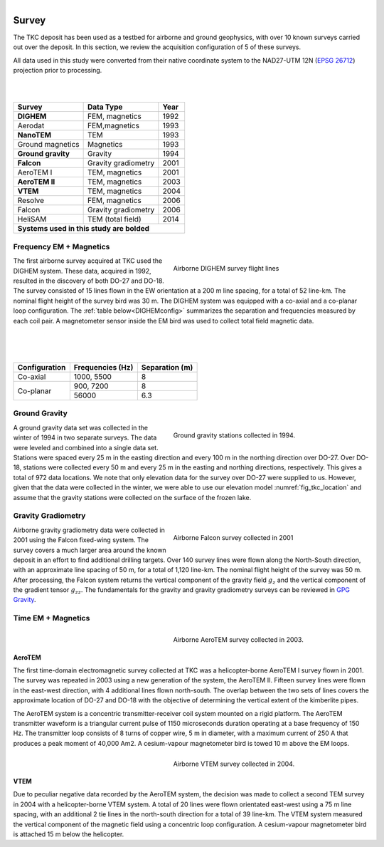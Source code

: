 .. _tkc_survey:

.. figure:: images/TKC_7Steps_Survey.png
    :align: right
    :figwidth: 50%

Survey
======

The TKC deposit has been used as a testbed for airborne and ground geophysics,
with over 10 known surveys carried out over the deposit. In this section, we
review the acquisition configuration of 5 of these surveys.

All data used in this study were converted from their native coordinate system
to the NAD27-UTM 12N (`EPSG 26712`_) projection prior to processing.

.. _EPSG 26712: http://spatialreference.org/ref/epsg/nad27-utm-zone-12n/

|
|

+---------------------------+-------------------+----------+
|       **Survey**          | **Data Type**     | **Year** |
+---------------------------+-------------------+----------+
| **DIGHEM**                |  FEM, magnetics   | 1992     |
+---------------------------+-------------------+----------+
| Aerodat                   |  FEM,magnetics    | 1993     |
+---------------------------+-------------------+----------+
|        **NanoTEM**        |  TEM              | 1993     |
+---------------------------+-------------------+----------+
| Ground magnetics          |  Magnetics        | 1993     |
+---------------------------+-------------------+----------+
|**Ground gravity**         |  Gravity          | 1994     |
+---------------------------+-------------------+----------+
|**Falcon**                 |Gravity gradiometry| 2001     |
+---------------------------+-------------------+----------+
| AeroTEM I                 |  TEM, magnetics   |2001      |
+---------------------------+-------------------+----------+
|**AeroTEM II**             |  TEM, magnetics   |2003      |
+---------------------------+-------------------+----------+
|**VTEM**                   |  TEM, magnetics   |2004      |
+---------------------------+-------------------+----------+
| Resolve                   |FEM, magnetics     | 2006     |
+---------------------------+-------------------+----------+
| Falcon                    |Gravity gradiometry| 2006     |
+---------------------------+-------------------+----------+
| HeliSAM                   | TEM (total field) | 2014     |
+---------------------------+-------------------+----------+
|  **Systems used in this study are bolded**               |
+----------------------------------------------------------+

.. _survey_DIGHEM:

Frequency EM + Magnetics
------------------------

.. figure:: images/Survey_DIGHEM.png
    :align: right
    :figwidth: 50%
    :name: fig_Survey_DIGHEM

    Airborne DIGHEM survey flight lines

The first airborne survey acquired at TKC used the DIGHEM system. These data, acquired in 1992, resulted in the discovery of both DO-27 and DO-18. The survey consisted of 15 lines flown in the EW orientation at a 200 m line spacing, for a total of
52 line-km. The nominal flight height of the survey bird was 30 m. The DIGHEM
system was equipped with a co-axial and a co-planar loop configuration. The :ref:`table
below<DIGHEMconfig>` summarizes the separation and frequencies measured
by each coil pair. A magnetometer sensor inside the EM bird was used to
collect total field magnetic data.

|
|
|


.. _DIGHEMconfig:

+---------------------------+-----------------------+--------------------+
|       **Configuration**   |**Frequencies (Hz)**   | **Separation (m)** |
+---------------------------+-----------------------+--------------------+
| Co-axial                  |  1000, 5500           |  8                 |
+---------------------------+-----------------------+--------------------+
| Co-planar                 |  900, 7200            |  8                 |
|                           +-----------------------+--------------------+
|                           |   56000               |   6.3              |
+---------------------------+-----------------------+--------------------+

Ground Gravity
--------------

.. figure:: images/Survey_Grav.png
    :align: right
    :figwidth: 50%
    :name: fig_Survey_Grav

    Ground gravity stations collected in 1994.

A ground gravity data set was collected in the winter of 1994 in two separate
surveys. The data were leveled and combined into a single data set. Stations
were spaced every 25 m in the easting direction and every 100 m in the northing
direction over DO-27. Over DO-18, stations were collected every 50 m and every
25 m in the easting and northing directions, respectively. This gives a total
of 972 data locations. We note that only elevation data for the
survey over DO-27 were supplied to us. However, given that the data were
collected in the winter, we were able to use our elevation model
:numref:`fig_tkc_location` and assume that the gravity stations were collected on the
surface of the frozen lake.


Gravity Gradiometry
-------------------

.. figure:: images/Survey_Falcon.png
    :align: right
    :figwidth: 50%
    :name: fig_Survey_Falcon

    Airborne Falcon survey collected in 2001

Airborne gravity gradiometry data were collected in 2001 using the Falcon
fixed-wing system. The survey covers a much larger area around the known
deposit in an effort to find additional drilling targets. Over 140 survey
lines were flown along the North-South direction, with an approximate line
spacing of 50 m, for a total of 1,120 line-km. The nominal flight height of
the survey was 50 m. After processing, the Falcon system returns the vertical
component of the gravity field :math:`g_{z}` and the vertical component of the
gradient tensor :math:`g_{zz}`. The fundamentals for the gravity and gravity
gradiometry surveys can be reviewed in `GPG Gravity`_.

.. _GPG Gravity: http://gpg.geosci.xyz/content/gravity/index.html


Time EM + Magnetics
-------------------

.. _survey_AeroTEM:

.. figure:: images/Survey_AeroTEM.png
    :align: right
    :figwidth: 50%
    :name: fig_Survey_AeroTEM

    Airborne AeroTEM survey collected in 2003.

AeroTEM
"""""""

The first time-domain electromagnetic survey collected at TKC was a
helicopter-borne AeroTEM I survey flown in 2001. The survey was repeated in 2003 using a
new generation of the system, the AeroTEM II. Fifteen survey lines were flown in the
east-west direction, with 4 additional lines flown north-south. The overlap between
the two sets of lines covers the approximate location of DO-27 and DO-18 with
the objective of determining the vertical extent of the kimberlite pipes. 

The AeroTEM system is a concentric transmitter-receiver coil system mounted on a rigid
platform. The AeroTEM transmitter waveform is a triangular current pulse of 1150
microseconds duration operating at a base frequency of 150 Hz. The transmitter
loop consists of 8 turns of copper wire, 5 m in diameter, with a maximum
current  of 250 A that produces a peak moment of 40,000 Am2.
A cesium-vapour magnetometer bird is towed 10 m above the EM loops.


.. _survey_VTEM:

.. figure:: images/Survey_VTEM.png
    :align: right
    :figwidth: 50%
    :name: fig_Survey_VTEM

    Airborne VTEM survey collected in 2004.

VTEM
""""

Due to peculiar negative data recorded by the AeroTEM system, the decision was
made to collect a second TEM survey in 2004 with a helicopter-borne VTEM
system. A total of 20 lines were flown orientated east-west using a 75 m line spacing,
with an additional 2 tie lines in the north-south direction for a total of 39 line-km. The VTEM system measured the vertical component of the magnetic field using a
concentric loop configuration. A cesium-vapour magnetometer bird is attached 15 m
below the helicopter.
